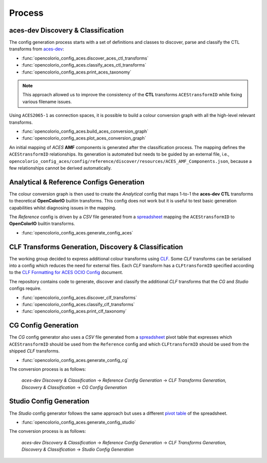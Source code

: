 ..
  SPDX-License-Identifier: CC-BY-4.0
  Copyright Contributors to the OpenColorIO Project.

Process
=======

aces-dev Discovery & Classification
^^^^^^^^^^^^^^^^^^^^^^^^^^^^^^^^^^^

The config generation process starts with a set of definitions and classes to discover, parse and classify the CTL transforms from `aces-dev <https://github.com/ampas/aces-dev>`__:

-   :func:`opencolorio_config_aces.discover_aces_ctl_transforms`
-   :func:`opencolorio_config_aces.classify_aces_ctl_transforms`
-   :func:`opencolorio_config_aces.print_aces_taxonomy`

.. note:: This approach allowed us to improve the consistency of the **CTL** transforms ``ACEStransformID`` while fixing various filename issues.

Using ``ACES2065-1`` as connection spaces, it is possible to build a colour conversion graph with all the high-level relevant transforms.

-   :func:`opencolorio_config_aces.build_aces_conversion_graph`
-   :func:`opencolorio_config_aces.plot_aces_conversion_graph`

.. only:: html

    .. image:: _static/ACES_Conversion_Graph.svg

An initial mapping of *ACES* **AMF** components is generated after the classification process. The mapping defines the ``ACEStransformID`` relationships. Its generation is automated but needs to be guided by an external file, i.e., ``opencolorio_config_aces/config/reference/discover/resources/ACES_AMF_Components.json``, because a few relationships cannot be derived automatically.

Analytical & Reference Configs Generation
^^^^^^^^^^^^^^^^^^^^^^^^^^^^^^^^^^^^^^^^^

The colour conversion graph is then used to create the *Analytical* config that maps 1-to-1 the **aces-dev** **CTL** transforms to theoretical **OpenColorIO** builtin transforms.
This config does not work but it is useful to test basic generation capabilities whilst diagnosing issues in the mapping.

The *Reference* config is driven by a *CSV* file generated from a `spreadsheet <https://docs.google.com/spreadsheets/d/1z3xsy3sF0I-8AN_tkMOEjHlAs13ba7VAVhrE8v4WIyo>`__ mapping the ``ACEStransformID`` to **OpenColorIO** builtin transforms.

-   :func:`opencolorio_config_aces.generate_config_aces`

CLF Transforms Generation, Discovery & Classification
^^^^^^^^^^^^^^^^^^^^^^^^^^^^^^^^^^^^^^^^^^^^^^^^^^^^^

The working group decided to express additional colour transforms using `CLF <https://acescentral.com/knowledge-base-2/common-lut-format-clf>`__.
Some *CLF* transforms can be serialised into a config which reduces the need for external files. Each *CLF* transform has a ``CLFtransformID`` specified according to the `CLF Formatting for ACES OCIO Config <https://docs.google.com/document/d/1uYNnq1IlKqP8fRXnPviZHrAAu37ctvVsjJZeajOFF2A>`__ document.

The repository contains code to generate, discover and classify the additional *CLF* transforms that the *CG* and *Studio* configs require.

-   :func:`opencolorio_config_aces.discover_clf_transforms`
-   :func:`opencolorio_config_aces.classify_clf_transforms`
-   :func:`opencolorio_config_aces.print_clf_taxonomy`

CG Config Generation
^^^^^^^^^^^^^^^^^^^^

The *CG* config generator also uses a *CSV* file generated from a `spreadsheet <https://docs.google.com/spreadsheets/d/1PXjTzBVYonVFIceGkLDaqcEJvKR6OI63DwZX0aajl3A/edit#gid=365242296>`__ pivot table that expresses which ``ACEStransformID`` should be used from the ``Reference`` config and which ``CLFtransformID`` should be used from the shipped *CLF* transforms.

-   :func:`opencolorio_config_aces.generate_config_cg`

The conversion process is as follows:

    *aces-dev Discovery & Classification* -> *Reference Config Generation* -> *CLF Transforms Generation, Discovery & Classification* -> *CG Config Generation*

Studio Config Generation
^^^^^^^^^^^^^^^^^^^^^^^^

The *Studio* config generator follows the same approach but uses a different `pivot table <https://docs.google.com/spreadsheets/d/1PXjTzBVYonVFIceGkLDaqcEJvKR6OI63DwZX0aajl3A/edit#gid=1155125238>`__ of the spreadsheet.

-   :func:`opencolorio_config_aces.generate_config_studio`

The conversion process is as follows:

    *aces-dev Discovery & Classification* -> *Reference Config Generation* -> *CLF Transforms Generation, Discovery & Classification* -> *Studio Config Generation*
